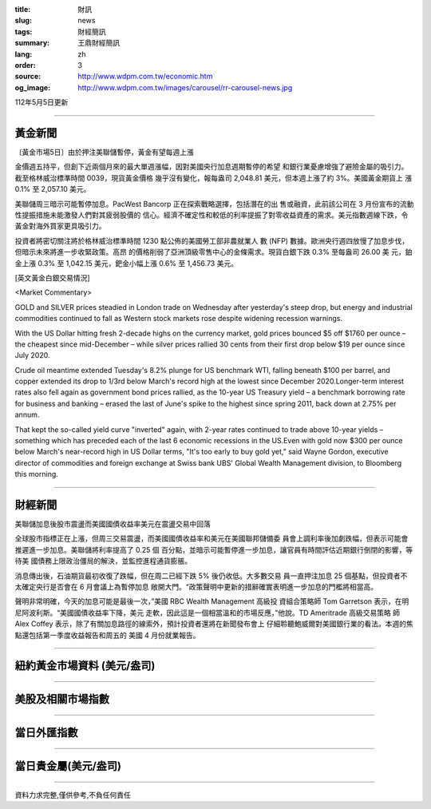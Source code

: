 :title: 財訊
:slug: news
:tags: 財經簡訊
:summary: 王鼎財經簡訊
:lang: zh
:order: 3
:source: http://www.wdpm.com.tw/economic.htm
:og_image: http://www.wdpm.com.tw/images/carousel/rr-carousel-news.jpg

112年5月5日更新

----

黃金新聞
++++++++

〔黃金市場5日〕由於押注美聯儲暫停，黃金有望每週上漲

金價週五持平，但創下近兩個月來的最大單週漲幅，因對美國央行加息週期暫停的希望
和銀行業憂慮增強了避險金屬的吸引力。截至格林威治標準時間 0039，現貨黃金價格
幾乎沒有變化，報每盎司 2,048.81 美元，但本週上漲了約 3%。美國黃金期貨上
漲 0.1% 至 2,057.10 美元。

美聯儲周三暗示可能暫停加息。PacWest Bancorp 正在探索戰略選擇，包括潛在的出
售或融資，此前該公司在 3 月份宣布的流動性提振措施未能激發人們對其疲弱股價的
信心。經濟不確定性和較低的利率提振了對零收益資產的需求。美元指數週線下跌，令
黃金對海外買家更具吸引力。

投資者將密切關注將於格林威治標準時間 1230 點公佈的美國勞工部非農就業人
數 (NFP) 數據。歐洲央行週四放慢了加息步伐，但暗示未來將進一步收緊政策。高昂
的價格削弱了亞洲頂級零售中心的金條需求。現貨白銀下跌 0.3% 至每盎司 26.00 美
元，鉑金上漲 0.3% 至 1,042.15 美元，鈀金小幅上漲 0.6% 至 1,456.73 美元。





[英文黃金白銀交易情況]

<Market Commentary>

GOLD and SILVER prices steadied in London trade on Wednesday after yesterday's 
steep drop, but energy and industrial commodities continued to fall as Western 
stock markets rose despite widening recession warnings.

With the US Dollar hitting fresh 2-decade highs on the currency market, gold 
prices bounced $5 off $1760 per ounce – the cheapest since mid-December – while 
silver prices rallied 30 cents from their first drop below $19 per ounce 
since July 2020.

Crude oil meantime extended Tuesday's 8.2% plunge for US benchmark WTI, falling 
beneath $100 per barrel, and copper extended its drop to 1/3rd below March's 
record high at the lowest since December 2020.Longer-term interest rates 
also fell again as government bond prices rallied, as the 10-year US Treasury 
yield – a benchmark borrowing rate for business and banking – erased the 
last of June's spike to the highest since spring 2011, back down at 2.75% 
per annum.

That kept the so-called yield curve "inverted" again, with 2-year rates continued 
to trade above 10-year yields – something which has preceded each of the 
last 6 economic recessions in the US.Even with gold now $300 per ounce below 
March's near-record high in US Dollar terms, "It's too early to buy gold 
yet," said Wayne Gordon, executive director of commodities and foreign exchange 
at Swiss bank UBS' Global Wealth Management division, to Bloomberg this morning.


----

財經新聞
++++++++
美聯儲加息後股市震盪而美國國債收益率美元在震盪交易中回落

全球股市指標正在上漲，但周三交易震盪，而美國國債收益率和美元在美國聯邦儲備委
員會上調利率後加劇跌幅，但表示可能會推遲進一步加息。美聯儲將利率提高了 0.25 個
百分點，並暗示可能暫停進一步加息，讓官員有時間評估近期銀行倒閉的影響，等待美
國債務上限政治僵局的解決，並監控進程通貨膨脹。

消息傳出後，石油期貨最初收復了跌幅，但在周二已經下跌 5% 後仍收低。大多數交易
員一直押注加息 25 個基點，但投資者不太確定央行是否會在 6 月會議上為暫停加息
敞開大門。“政策聲明中更新的措辭確實表明進一步加息的門檻將相當高。

聲明非常明確，今天的加息可能是最後一次，”美國 RBC Wealth Management 高級投
資組合策略師 Tom Garretson 表示，在明尼阿波利斯。“美國國債收益率下降，美元
走軟，因此這是一個相當溫和的市場反應，”他說。TD Ameritrade 高級交易策略
師 Alex Coffey 表示，除了有關加息路徑的線索外，預計投資者還將在新聞發布會上
仔細聆聽鮑威爾對美國銀行業的看法。本週的焦點還包括第一季度收益報告和周五的
美國 4 月份就業報告。
        

----

紐約黃金市場資料 (美元/盎司)
++++++++++++++++++++++++++++

.. raw:: html

  <A HREF="http://www.kitco.com/connecting.html">
  <IMG SRC="http://www.kitconet.com/images/quotes_4b2.gif" BORDER="0" ALT="[Most Recent Quotes from www.kitco.com]">
  </A>

----

美股及相關市場指數
++++++++++++++++++

.. raw:: html

  <!-- TradingView Widget BEGIN -->
  <div class="tradingview-widget-container">
    <div class="tradingview-widget-container__widget"></div>
    <div class="tradingview-widget-copyright"><a href="https://tw.tradingview.com/markets/indices/" rel="noopener" target="_blank"><span class="blue-text">指數行情</span></a>由TradingView提供</div>
    <script type="text/javascript" src="https://s3.tradingview.com/external-embedding/embed-widget-market-quotes.js" async>
    {
    "title": "指數",
    "width": 770,
    "height": 450,
    "locale": "zh_TW",
    "symbolsGroups": [
      {
        "name": "美國和加拿大",
        "symbols": [
          {
            "name": "FOREXCOM:SPXUSD",
            "displayName": "標準普爾500"
          },
          {
            "name": "FOREXCOM:NSXUSD",
            "displayName": "納斯達克100指數"
          },
          {
            "name": "CME_MINI:ES1!",
            "displayName": "E-迷你 標普指數期貨"
          },
          {
            "name": "INDEX:DXY",
            "displayName": "美元指數"
          },
          {
            "name": "FOREXCOM:DJI",
            "displayName": "道瓊斯 30"
          }
        ]
      },
      {
        "name": "歐洲",
        "symbols": [
          {
            "name": "INDEX:SX5E",
            "displayName": "歐元藍籌50"
          },
          {
            "name": "FOREXCOM:UKXGBP",
            "displayName": "富時100"
          },
          {
            "name": "INDEX:DEU30",
            "displayName": "德國DAX指數"
          },
          {
            "name": "INDEX:CAC40",
            "displayName": "法國 CAC 40 指數"
          },
          {
            "name": "INDEX:SMI"
          }
        ]
      },
      {
        "name": "亞太",
        "symbols": [
          {
            "name": "INDEX:NKY",
            "displayName": "日經225"
          },
          {
            "name": "INDEX:HSI",
            "displayName": "恆生"
          },
          {
            "name": "BSE:SENSEX",
            "displayName": "印度孟買指數"
          },
          {
            "name": "BSE:BSE500"
          },
          {
            "name": "INDEX:KSIC",
            "displayName": "韓國Kospi綜合指數"
          }
        ]
      }
    ],
    "colorTheme": "light"
  }
    </script>
  </div>
  <!-- TradingView Widget END -->

----

當日外匯指數
++++++++++++

.. raw:: html

  <!-- TradingView Widget BEGIN -->
  <div class="tradingview-widget-container">
    <div class="tradingview-widget-container__widget"></div>
    <div class="tradingview-widget-copyright"><a href="https://tw.tradingview.com/markets/currencies/forex-cross-rates/" rel="noopener" target="_blank"><span class="blue-text">外匯匯率</span></a>由TradingView提供</div>
    <script type="text/javascript" src="https://s3.tradingview.com/external-embedding/embed-widget-forex-cross-rates.js" async>
    {
    "width": "100%",
    "height": "100%",
    "currencies": [
      "EUR",
      "USD",
      "JPY",
      "GBP",
      "CNY",
      "TWD"
    ],
    "isTransparent": false,
    "colorTheme": "light",
    "locale": "zh_TW"
  }
    </script>
  </div>
  <!-- TradingView Widget END -->

----

當日貴金屬(美元/盎司)
+++++++++++++++++++++

.. raw:: html 

  <A HREF="http://www.kitco.com/connecting.html">
  <IMG SRC="http://www.kitconet.com/images/quotes_7a.gif" BORDER="0" ALT="[Most Recent Quotes from www.kitco.com]">
  </A>

----

資料力求完整,僅供參考,不負任何責任
